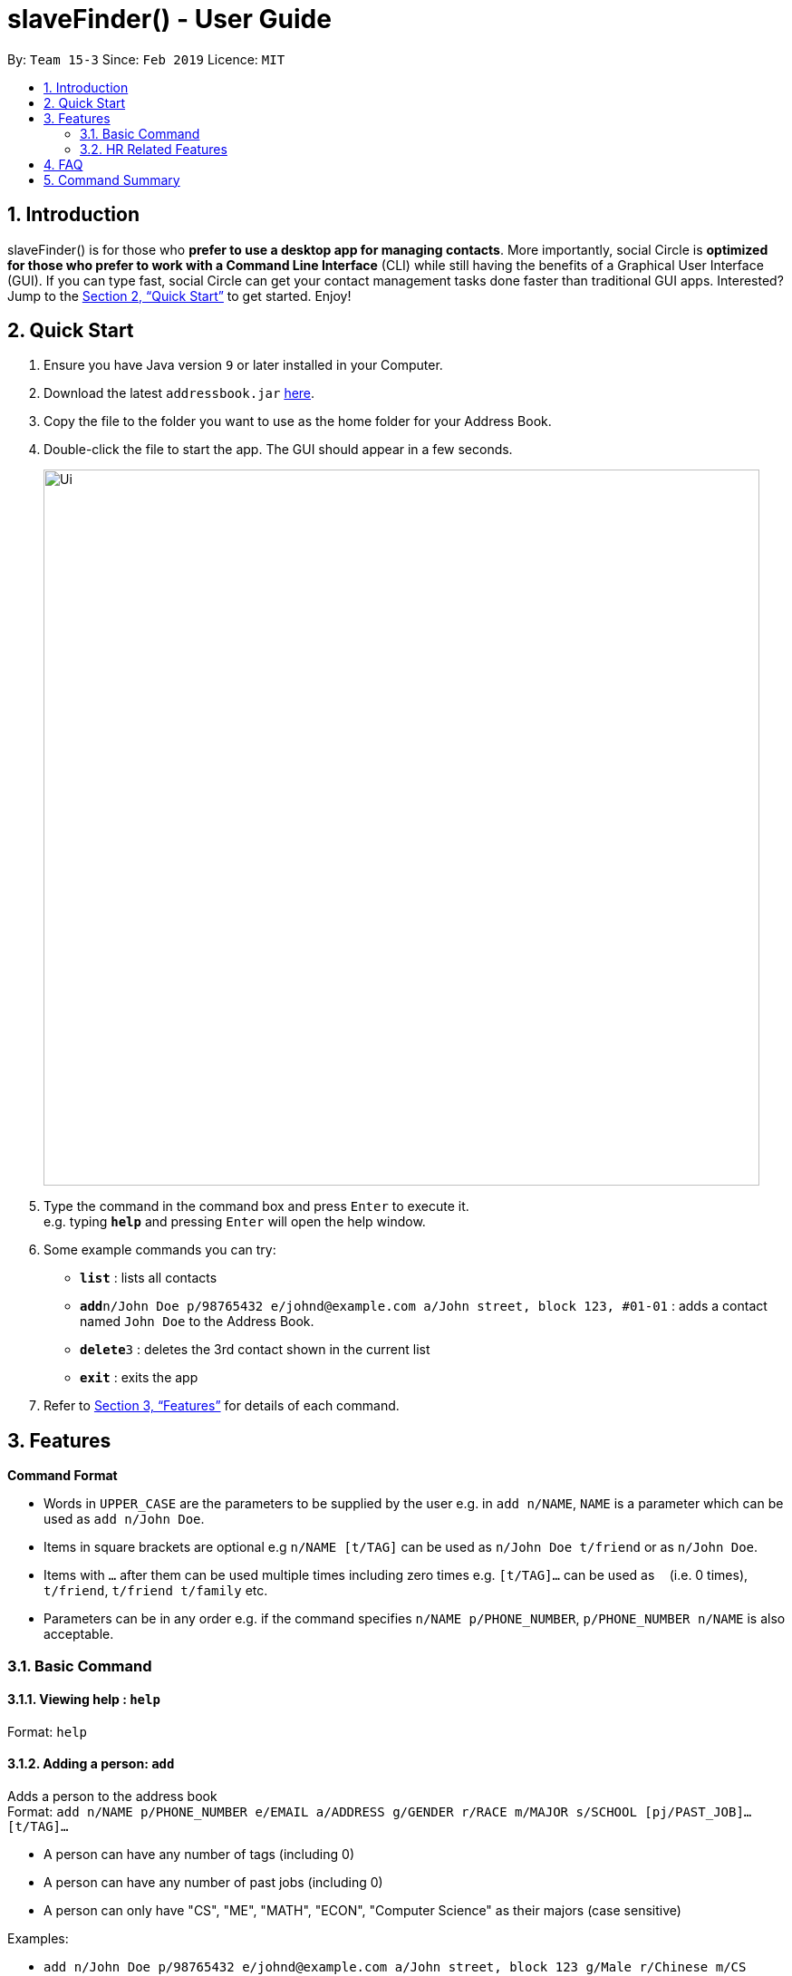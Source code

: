 ﻿= slaveFinder() - User Guide
:site-section: UserGuide
:toc:
:toc-title:
:toc-placement: preamble
:sectnums:
:imagesDir: images
:stylesDir: stylesheets
:xrefstyle: full
:experimental:
ifdef::env-github[]
:tip-caption: :bulb:
:note-caption: :information_source:
endif::[]
:repoURL: https://github.com/CS2103-AY1819S2-W15-3/main

By: `Team 15-3`      Since: `Feb 2019`      Licence: `MIT`

== Introduction

slaveFinder() is for those who *prefer to use a desktop app for managing contacts*. More importantly, social Circle is *optimized for those who prefer to work with a Command Line Interface* (CLI) while still having the benefits of a Graphical User Interface (GUI). If you can type fast, social Circle can get your contact management tasks done faster than traditional GUI apps. Interested? Jump to the <<Quick Start>> to get started. Enjoy!

== Quick Start

.  Ensure you have Java version `9` or later installed in your Computer.
.  Download the latest `addressbook.jar` link:{repoURL}/releases[here].
.  Copy the file to the folder you want to use as the home folder for your Address Book.
.  Double-click the file to start the app. The GUI should appear in a few seconds.
+
image::Ui.png[width="790"]
+
.  Type the command in the command box and press kbd:[Enter] to execute it. +
e.g. typing *`help`* and pressing kbd:[Enter] will open the help window.
.  Some example commands you can try:

* *`list`* : lists all contacts
* **`add`**`n/John Doe p/98765432 e/johnd@example.com a/John street, block 123, #01-01` : adds a contact named `John Doe` to the Address Book.
* **`delete`**`3` : deletes the 3rd contact shown in the current list
* *`exit`* : exits the app

.  Refer to <<Features>> for details of each command.

[[Features]]
== Features

====
*Command Format*

* Words in `UPPER_CASE` are the parameters to be supplied by the user e.g. in `add n/NAME`, `NAME` is a parameter which can be used as `add n/John Doe`.
* Items in square brackets are optional e.g `n/NAME [t/TAG]` can be used as `n/John Doe t/friend` or as `n/John Doe`.
* Items with `…`​ after them can be used multiple times including zero times e.g. `[t/TAG]...` can be used as `{nbsp}` (i.e. 0 times), `t/friend`, `t/friend t/family` etc.
* Parameters can be in any order e.g. if the command specifies `n/NAME p/PHONE_NUMBER`, `p/PHONE_NUMBER n/NAME` is also acceptable.
====
=== Basic Command

==== Viewing help : `help`

Format: `help`

==== Adding a person: `add`

Adds a person to the address book +
Format: `add n/NAME p/PHONE_NUMBER e/EMAIL a/ADDRESS g/GENDER r/RACE m/MAJOR s/SCHOOL [pj/PAST_JOB]... [t/TAG]...`

[TIP]
* A person can have any number of tags (including 0)
* A person can have any number of past jobs (including 0)
* A person can only have "CS", "ME", "MATH", "ECON", "Computer Science" as their majors (case sensitive)

Examples:

* `add n/John Doe p/98765432 e/johnd@example.com a/John street, block 123 g/Male r/Chinese m/CS s/NUS`
* `add n/Betsy Crowe g/Polygender p/12345678 t/friend e/betsycrowe@example.com a/Newgate Prison r/Indian p/1234567 t/criminal m/ME s/NTU pj/Hacker`

==== Listing all persons : `list`

Shows a list of all persons in the address book. +
Format: `list`

==== Editing a person : `edit`

Edits an existing person in the address book. +
Format: `edit INDEX [n/NAME] [p/PHONE] [e/EMAIL] [a/ADDRESS] [g/GENDER] [r/RACE] [s/SCHOOL] [pj/PAST_JOBS] [t/TAG]...`

****
* Edits the person at the specified `INDEX`. The index refers to the index number shown in the displayed person list. The index *must be a positive integer* 1, 2, 3, ...
* At least one of the optional fields must be provided.
* Existing values will be updated to the input values.
* When editing tags, the existing tags of the person will be removed i.e adding of tags is not cumulative.
* You can remove all the person's tags by typing `t/` without specifying any tags after it.
* You can remove all the person's moudles by typing `mo/` without specifying any moudles after it.
****

Examples:

* `edit 1 p/91234567 e/johndoe@example.com` +
Edits the phone number and email address of the 1st person to be `91234567` and `johndoe@example.com` respectively.
* `edit 2 n/Betsy Crower t/` +
Edits the name of the 2nd person to be `Betsy Crower` and clears all existing tags.
==== Listing entered commands : `history`

Lists all the commands that you have entered in reverse chronological order. +
Format: `history`

[NOTE]
=====
Pressing the kbd:[&uarr;] and kbd:[&darr;] arrows will display the previous and next input respectively in the command box.
=====

// tag::undoredo[]
==== Undoing previous command : `undo`

Restores the address book to the state before the previous _undoable_ command was executed. +
Format: `undo`

[NOTE]
=====
Undoable commands: those commands that modify the address book's content (`add`, `delete`, `edit` and `clear`).
=====

Examples:

* `delete 1` +
`list` +
`undo` (reverses the `delete 1` command) +

* `select 1` +
`list` +
`undo` +
The `undo` command fails as there are no undoable commands executed previously.

* `delete 1` +
`clear` +
`undo` (reverses the `clear` command) +
`undo` (reverses the `delete 1` command) +

==== Redoing the previously undone command : `redo`

Reverses the most recent `undo` command. +
Format: `redo`

Examples:

* `delete 1` +
`undo` (reverses the `delete 1` command) +
`redo` (reapplies the `delete 1` command) +

* `delete 1` +
`redo` +
The `redo` command fails as there are no `undo` commands executed previously.

* `delete 1` +
`clear` +
`undo` (reverses the `clear` command) +
`undo` (reverses the `delete 1` command) +
`redo` (reapplies the `delete 1` command) +
`redo` (reapplies the `clear` command) +
// end::undoredo[]
==== Locating persons by name: `find`

Finds persons whose names contain any of the given keywords. +
Format: `find KEYWORD [MORE_KEYWORDS]`

****
* The search is case insensitive. e.g `hans` will match `Hans`
* The order of the keywords does not matter. e.g. `Hans Bo` will match `Bo Hans`
* Only the name is searched.
* Only full words will be matched e.g. `Han` will not match `Hans`
* Persons matching at least one keyword will be returned (i.e. `OR` search). e.g. `Hans Bo` will return `Hans Gruber`, `Bo Yang`
****

Examples:

* `find John` +
Returns `john` and `John Doe`
* `find Betsy Tim John` +
Returns any person having names `Betsy`, `Tim`, or `John`

==== Searching persons by personal information: `search`

Search persons whose personal information exactly to the given keywords in the specific fields. +
Format: `search [n/NAME] [p/PHONE] [e/EMAIL] [a/ADDRESS] [g/GENDER] [r/RACE] [s/SCHOOL] [m/MAJOR] [gr/GRADE]...`

****
* The search is case insensitive. e.g `cs` will match `CS`
* Any personal information is searched.
* Only full information will be matched e.g. `computer` will not match `Computer Science`
* In each field, persons matching at least one keyword will be returned (i.e. `OR` search). e.g. `Hans Bo` will return `Hans Gruber`, `Bo Yang`
* In whole command, persons matching all fields will be returned (i.e. `AND` search). e.g. `m/CS s/NUS` will only return persons who are NUS's CS students.
* For search grade, the parameter should be in well formatt(i.e. 3.42-3.98), then all persons whose grade in this range will be returned.
****

Examples:

* `search m/CS` +
Returns people whose major is `CS`
* `search m/CS s/NUS` +
Returns any person whose major is `CS` and school is `NUS`
* `search gr/3.0-4.0 1.0-2.0` +
Returns any person whose grade is in range of 3.0-4.0 or 1.0-2.0.

==== Deleting a person : `delete`

Deletes the specified person from the address book. +
Format: `delete INDEX`

****
* Deletes the person at the specified `INDEX`.
* The index refers to the index number shown in the displayed person list.
* The index *must be a positive integer* 1, 2, 3, ...
****

Examples:

* `list` +
`delete 2` +
Deletes the 2nd person in the address book.
* `find Betsy` +
`delete 1` +
Deletes the 1st person in the results of the `find` command.

==== Selecting a person : `select`

Selects the person identified by the index number used in the displayed person list. +
Format: `select INDEX`

****
* Selects the person and loads the Google search page the person at the specified `INDEX`.
* The index refers to the index number shown in the displayed person list.
* The index *must be a positive integer* `1, 2, 3, ...`
****

Examples:

* `list` +
`select 2` +
Selects the 2nd person in the address book.
* `find Betsy` +
`select 1` +
Selects the 1st person in the results of the `find` command.

==== Clearing all entries : `clear`

Clears all entries from the address book. +
Format: `clear`

==== Exiting the program : `exit`

Exits the program. +
Format: `exit`

==== Saving the data

Address book data are saved in the hard disk automatically after any command that changes the data. +
There is no need to save manually.

=== HR Related Features

==== Import Resumes to slaveFinder() : `importResumes` `Coming in v1.4`

Given input resume txt files in placed in the resumes folder, reads all the resumes and saves them into slaveFinder().
Format : `readAll`

****
* All the resume documents should be txt files and strictly follow the format of Company Standard Resume Format.
* All the resume documents should be stored in one folder.
* If the new added people is a new person to our company, slaveFinder will crawl the data from resume and add him/her as ADD command.
* If the new added people is a person already in our storage, slaveFinder will crawl the data from resume and change his/her data as EDIT command.
****

==== Create a Job Hiring Process: `createjob` `Coming in v1.4`

Create a Job hiring process with three person lists: "Applied", "Interview", "To be sent to boss". +
Format : `createjob JOBNAME`

****
* JOBNAME indicate the job name. For examle: `IOS-Developer`.
* All people in the storage who want to apply this job will automatically be added in "Applied" list.
* All people in "Applied" list will show on the display list after this command.
* A label with JOBNAME will show on the display board to indicate the current Job Hiring Process.
****

==== Switch a Job Hiring Process: `switchjob` `Coming in v1.4`

Switch to another Job Hiring Process. +
Format : `switchjob JOBNAME`

****
* All people in "Applied" list in the new Job Hiring Process will show on the display list after this command.
* JOBNAME label will change after this command.
****

==== Filter search results : `filter` `Coming in v1.4`

Filter the people displayed on the Person List. Each filer has a name and can be delete, diplay result always base on all filter request. +
Format: `filter FILTERNAME [n/NAME] [p/PHONE] [e/EMAIL] [a/ADDRESS] [g/GENDER] [r/RACE] [s/SCHOOL] [pj/PAST_JOBS] [t/TAG]...`

****
* Multiple filters can be added to filter people. All the filter labels will show on the display board.
* Display board always display people base on all undeleted filters.
****

==== Delete a filter : `deletefilter` `Coming in v1.4`

Delete a filter showing on the display board and renew the update display people list. +
Format: `deletefilter FILTERNAME1 FILTERNAME2...`

****
* Multiple filters can be deleted in one command.
* Display board always display people base on all undeleted filters.
****

==== Get ranked list : `rank` `Coming in v1.4`

Rank the people displayed on the Person List base on their information like Name or Grade. Each rank command has a name and priority and can be delete, diplay result always base on all filter request. +
Format : `rank`

==== Delete a rank command : `deleterank` `Coming in v1.4`

Delete a rank command showing on the display board and renew the update display people list. +
Format: `deleterank RANKNAME1 RANKNAME2...`

==== Display Analytics : `analytics` `Coming in v1.4`

Display the analytics of applicants on a new window
Format : `analytics`

==== Select people into "Interview" List: `selectInterview` `Coming in v1.4`

Select people from display board to the Job Hiring Process's "Interviewed" list +
Format : `selectInterview [INDEX] [INDEX-INDEX] [all]`

****
* Edits the person at the specified `INDEX`. The index refers to the index number shown in the displayed person list. The index *must be a positive integer* 1, 2, 3, ...
* At least one of the optional fields must be provided.
* You can add all people on the Person Display List to the "Interview" list by using `all` parameter.
****

Examples:

* `selectInterview 2-10` +
Selects the 2nd person to 10th people to the "Interview" list.
* `selectInterview 2 4`
Selects the 2nd person and 4th people to the "Interview" list.
* `selectInterview all`
Selects all the people on the Person Display List to the "Interview" list.

==== Select people into "To be sent to boss" List: `selectfinal` `Coming in v1.4`

Select people from display board to the Job Hiring Process's "To be sent to boss" List +
Format : `selectInterview [INDEX] [INDEX-INDEX] [all]`

****
* Edits the person at the specified `INDEX`. The index refers to the index number shown in the displayed person list. The index *must be a positive integer* 1, 2, 3, ...
* At least one of the optional fields must be provided.
* You can add all people on the Person Display List to the "To be sent to boss" list by using `all` parameter.
****

// tag::interviews[]
==== Generate Interview Dates : `generateInterviews`

Generate interview dates for applicants in slaveFinder().
Interview dates cannot be generated again if they are already present.
Format : `generateInterviews`

==== Clear Interview Dates : `clearInterviews`

Clears the list of generated interview dates.

==== Set maximum number of interviews a day : `setMaxInterviewsADay [NUMBER]`

Sets the maximum number of interviews to be generated in a day.

==== Set block out dates for interviews : `setBlockOutDates [DD/MM/YYYY] OR [DD/MM/YYYY - DD/MM/YYYY] OR [DD/MM/YYYY], [DD/MM/YYYY - DD/MM/YYYY]`

Sets the block out dates(unavailable dates) which the interviewer is not available for interviews to be scheduled.

==== Show interviews dates : `showInterviews`

Shows the list of dates which the interviewees in slaveFinder() are assigned.

// end::interviews[]
==== Generate a final report for the Job Hiring Process : `report` `Coming in v1.4`

Generate `report.txt` to show 3 categories of applicants for a specific role:
"Applied", "Interview", "To be sent to boss". in a Job Hiring Process. +
Format : `report JOBNAME`

==== Delete the Job Hiring Process : `deletejob` `Coming in v1.4`

Delete a Job Hiring Process and all its information +
Format : `deletejob JOBNAME`


== FAQ

*Q*: How do I transfer my data to another Computer? +
*A*: Install the app in the other computer and overwrite the empty data file it creates with the file that contains the data of your previous Address Book folder.

== Command Summary

* *Add* `add n/NAME p/PHONE_NUMBER e/EMAIL a/ADDRESS g/GENDER r/RACE m/MAJOR s/SCHOOL [pj/PAST_JOB]... [t/TAG]...` +
e.g. `add n/James Ho p/22224444 e/jamesho@example.com a/123, Clementi Rd, 1234665
g/Male r/Chinese m/MATH s/NUS pj/Professor t/friend t/colleague`
* *Clear* : `clear`
* *Delete* : `delete INDEX` +
e.g. `delete 3`
* *Edit* : `edit INDEX [n/NAME] [p/PHONE] [e/EMAIL] [a/ADDRESS]
[g/GENDER] [r/RACE] [s/SCHOOL] [pj/PAST_JOBS] [t/TAG]...` +
e.g. `edit 2 n/James Lee e/jameslee@example.com`
* *Find* : `find KEYWORD [MORE_KEYWORDS]` +
e.g. `find James Jake`
* *Search* : `search [n/NAME] [p/PHONE] [e/EMAIL] [a/ADDRESS]
[g/GENDER] [r/RACE] [s/SCHOOL] [pj/PAST_JOBS] [t/TAG]...` +
e.g. `search s/NUS`
* *List* : `list`
* *Help* : `help`
* *Select* : `select INDEX` +
e.g.`select 2`
* *History* : `history`
* *Undo* : `undo`
* *Redo* : `redo`
* *Arrange Interviews* : `arrangeInterviews`
* *Read to slaveFinder()* : `readAll`
* *Get ranked list* : `getRankedList`
* *Filter search results* : `filter [n/NAME] [p/PHONE] [e/EMAIL] [a/ADDRESS]
[g/GENDER] [r/RACE] [s/SCHOOL] [pj/PAST_JOBS] [t/TAG]...` +
e.g. `filter r/Chinese`
* *Display Hiring Process* : `displayProcess`
* *Display Analytics* : `analytics`
